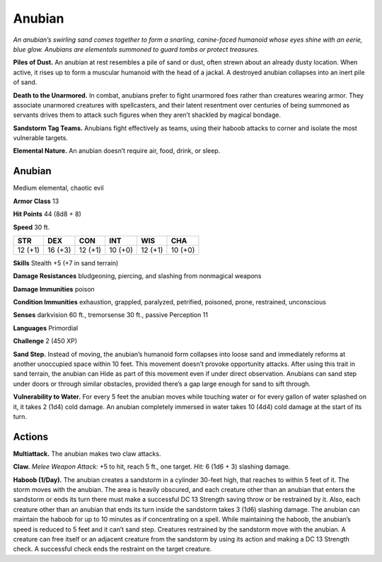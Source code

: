 
.. _tob:anubian:

Anubian
-------

*An anubian’s swirling sand comes together to form a snarling,
canine-faced humanoid whose eyes shine with an eerie, blue glow.
Anubians are elementals summoned to guard tombs or protect
treasures.*

**Piles of Dust.** An anubian at rest resembles a pile of sand or
dust, often strewn about an already dusty location. When active,
it rises up to form a muscular humanoid with the head of a
jackal. A destroyed anubian collapses into an inert pile of sand.

**Death to the Unarmored.** In combat, anubians prefer to
fight unarmored foes rather than creatures wearing armor.
They associate unarmored creatures with spellcasters, and
their latent resentment over centuries of being summoned as
servants drives them to attack such figures when they aren’t
shackled by magical bondage.

**Sandstorm Tag Teams.** Anubians fight effectively as teams,
using their haboob attacks to corner and isolate the most
vulnerable targets.

**Elemental Nature.** An anubian doesn’t require air, food,
drink, or sleep.

Anubian
~~~~~~~

Medium elemental, chaotic evil

**Armor Class** 13

**Hit Points** 44 (8d8 + 8)

**Speed** 30 ft.

+-----------+-----------+-----------+-----------+-----------+-----------+
| STR       | DEX       | CON       | INT       | WIS       | CHA       |
+===========+===========+===========+===========+===========+===========+
| 12 (+1)   | 16 (+3)   | 12 (+1)   | 10 (+0)   | 12 (+1)   | 10 (+0)   |
+-----------+-----------+-----------+-----------+-----------+-----------+

**Skills** Stealth +5 (+7 in sand terrain)

**Damage Resistances** bludgeoning, piercing, and slashing
from nonmagical weapons

**Damage Immunities** poison

**Condition Immunities** exhaustion, grappled, paralyzed,
petrified, poisoned, prone, restrained, unconscious

**Senses** darkvision 60 ft., tremorsense 30 ft., passive Perception 11

**Languages** Primordial

**Challenge** 2 (450 XP)

**Sand Step.** Instead of moving, the anubian’s humanoid form
collapses into loose sand and immediately reforms at another
unoccupied space within 10 feet. This movement doesn’t
provoke opportunity attacks. After using this trait in sand
terrain, the anubian can Hide as part of this movement even
if under direct observation. Anubians can sand step under
doors or through similar obstacles, provided there’s a gap
large enough for sand to sift through.

**Vulnerability to Water.** For every 5 feet the anubian
moves while touching water or for every gallon of
water splashed on it, it takes 2 (1d4) cold damage.
An anubian completely immersed in water takes 10
(4d4) cold damage at the start of its turn.

Actions
~~~~~~~

**Multiattack.** The anubian makes two claw attacks.

**Claw.** *Melee Weapon Attack:* +5 to hit, reach 5 ft., one target.
*Hit:* 6 (1d6 + 3) slashing damage.

**Haboob (1/Day).** The anubian creates a sandstorm in a cylinder
30-feet high, that reaches to within 5 feet of it. The storm
moves with the anubian. The area is heavily obscured, and
each creature other than an anubian that enters the sandstorm
or ends its turn there must make a successful DC 13 Strength
saving throw or be restrained by it. Also, each creature other
than an anubian that ends its turn inside the sandstorm
takes 3 (1d6) slashing damage. The anubian can maintain the
haboob for up to 10 minutes as if concentrating on a spell.
While maintaining the haboob, the anubian’s speed is reduced
to 5 feet and it can’t sand step. Creatures restrained by the
sandstorm move with the anubian. A creature can free itself or
an adjacent creature from the sandstorm by using its action
and making a DC 13 Strength check. A successful check ends
the restraint on the target creature.
